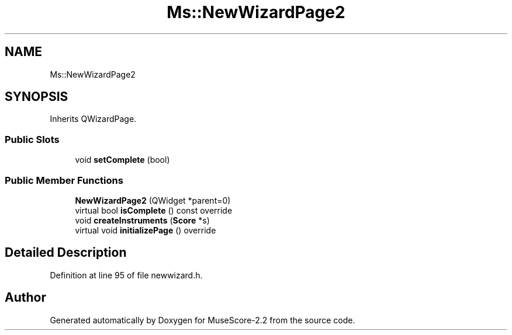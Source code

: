 .TH "Ms::NewWizardPage2" 3 "Mon Jun 5 2017" "MuseScore-2.2" \" -*- nroff -*-
.ad l
.nh
.SH NAME
Ms::NewWizardPage2
.SH SYNOPSIS
.br
.PP
.PP
Inherits QWizardPage\&.
.SS "Public Slots"

.in +1c
.ti -1c
.RI "void \fBsetComplete\fP (bool)"
.br
.in -1c
.SS "Public Member Functions"

.in +1c
.ti -1c
.RI "\fBNewWizardPage2\fP (QWidget *parent=0)"
.br
.ti -1c
.RI "virtual bool \fBisComplete\fP () const override"
.br
.ti -1c
.RI "void \fBcreateInstruments\fP (\fBScore\fP *s)"
.br
.ti -1c
.RI "virtual void \fBinitializePage\fP () override"
.br
.in -1c
.SH "Detailed Description"
.PP 
Definition at line 95 of file newwizard\&.h\&.

.SH "Author"
.PP 
Generated automatically by Doxygen for MuseScore-2\&.2 from the source code\&.
